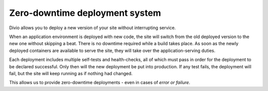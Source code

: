 .. _knowledge-zero-downtime:

Zero-downtime deployment system
===============================

Divio allows you to deploy a new version of your site without interrupting service.

When an application environment is deployed with new code, the site will switch from the old deployed version to the new
one without skipping a beat. There is no downtime required while a build takes place. As soon as the newly deployed
containers are available to serve the site, they will take over the application-serving duties.

Each deployment includes multiple self-tests and health-checks, all of which must pass in order for the deployment to
be declared successful. Only then will the new deployment be put into production. If any test fails, the deployment
will fail, but the site will keep running as if nothing had changed.

This allows us to provide zero-downtime deployments - even in cases of *error or failure*.
